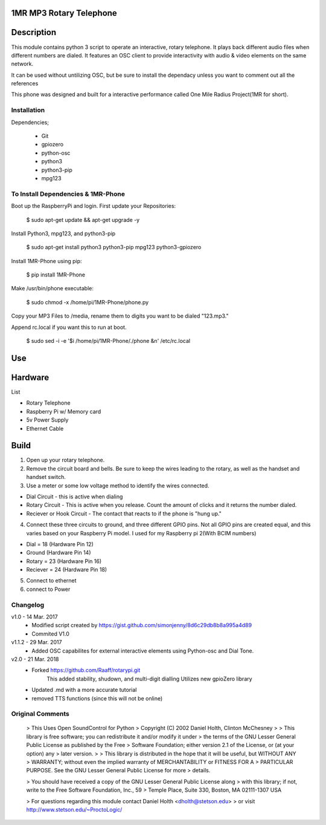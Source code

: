 1MR MP3 Rotary Telephone
-----
Description
-----
This module contains python 3 script to operate an interactive, rotary telephone. It plays back different audio files when different numbers are dialed. It features an OSC client to provide interactivity with audio & video elements on the same network. 

It can be used without untilizing OSC, but be sure to install the dependacy unless you want to comment out all the references
    
This phone was designed and built for a interactive performance called One Mile Radius Project(1MR for short).

-----
Installation
-----

Dependencies;

    * Git
    * gpiozero
    * python-osc
    * python3
    * python3-pip
    * mpg123
    
-----
To Install Dependencies & 1MR-Phone
-----
Boot up the RaspberryPi and login. First update your Repositories:

        $ sudo apt-get update && apt-get upgrade -y
        
Install Python3, mpg123, and python3-pip

        $ sudo apt-get install python3 python3-pip mpg123 python3-gpiozero
        
Install 1MR-Phone using pip:

        $ pip install 1MR-Phone

Make /usr/bin/phone executable:

        $ sudo chmod -x /home/pi/1MR-Phone/phone.py


Copy your MP3 Files to /media, rename them to digits you want to be dialed "123.mp3."

        
Append rc.local if you want this to run at boot.

        $ sudo sed -i -e '$i \/home/pi/1MR-Phone/./phone &\n' /etc/rc.local
       

 

Use
-----

Hardware
-----
List

* Rotary Telephone
* Raspberry Pi w/ Memory card
* 5v Power Supply
* Ethernet Cable

Build
-----
1. Open up your rotary telephone. 
2. Remove the circuit board and bells. Be sure to keep the wires leading to the rotary, as well as the handset and handset switch.
3. Use a meter or some low voltage method to identify the wires connected.

- Dial Circuit - this is active when dialing
- Rotary Circuit - This is active when you release. Count the amount of clicks and it returns the number dialed.
- Reciever or Hook Circuit - The contact that reacts to if the phone is "hung up."

4. Connect these three circuits to ground, and three different GPIO pins. Not all GPIO pins are created equal, and this varies based on your Raspberry Pi model. I used for my Raspberry pi 2(With BCIM numbers)

- Dial = 18 (Hardware Pin 12)
- Ground (Hardware Pin 14)
- Rotary = 23 (Hardware Pin 16)
- Reciever = 24 (Hardware Pin 18)

5. Connect to ethernet
6. connect to Power

----------
Changelog
----------
v1.0  - 14 Mar. 2017
    - Modified script created by https://gist.github.com/simonjenny/8d6c29db8b8a995a4d89
    - Commited V1.0

v1.1.2  - 29 Mar. 2017
    - Added OSC capabilites for external interactive elements using Python-osc and Dial Tone.
            
v2.0 - 21 Mar. 2018
    - Forked https://github.com/Raaff/rotarypi.git
        This added stability, shudown, and multi-digit dialling
        Utilizes new gpioZero library
    - Updated .md with a more accurate tutorial
    - removed TTS functions (since this will not be online)
    
-----------------
Original Comments
-----------------
    
    > This Uses Open SoundControl for Python
    > Copyright (C) 2002 Daniel Holth, Clinton McChesney
    > 
    > This library is free software; you can redistribute it and/or modify it under
    > the terms of the GNU Lesser General Public License as published by the Free
    > Software Foundation; either version 2.1 of the License, or (at your option) any
    > later version.
    > 
    > This library is distributed in the hope that it will be useful, but WITHOUT ANY
    > WARRANTY; without even the implied warranty of MERCHANTABILITY or FITNESS FOR A
    > PARTICULAR PURPOSE.  See the GNU Lesser General Public License for more
    > details.
    
    > You should have received a copy of the GNU Lesser General Public License along
    > with this library; if not, write to the Free Software Foundation, Inc., 59
    > Temple Place, Suite 330, Boston, MA  02111-1307  USA
    
    > For questions regarding this module contact Daniel Holth <dholth@stetson.edu>
    > or visit http://www.stetson.edu/~ProctoLogic/
